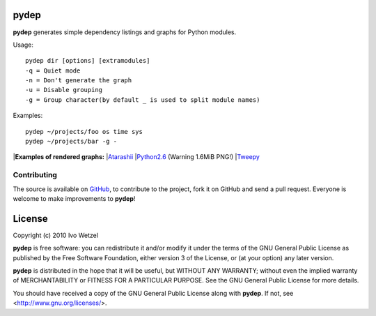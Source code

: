 pydep
=====

**pydep** generates simple dependency listings and graphs for Python modules.

Usage::

    pydep dir [options] [extramodules]
    -q = Quiet mode
    -n = Don't generate the graph
    -u = Disable grouping
    -g = Group character(by default _ is used to split module names)

Examples::

    pydep ~/projects/foo os time sys
    pydep ~/projects/bar -g -

|**Examples of rendered graphs:**
|Atarashii_
|Python2.6_ (Warning 1.6MiB PNG!)
|Tweepy_

.. _Atarashii: http://github.com/BonsaiDen/pydep/blob/master/atarashii.png
.. _Python2.6: http://github.com/BonsaiDen/pydep/blob/master/python26.png
.. _Tweepy: http://github.com/BonsaiDen/pydep/blob/master/tweepy.png


Contributing
------------

The source is available on GitHub_, to
contribute to the project, fork it on GitHub and send a pull request.
Everyone is welcome to make improvements to **pydep**!

.. _GitHub: http://github.com/BonsaiDen/pydep

License
=======

Copyright (c) 2010 Ivo Wetzel

**pydep** is free software: you can redistribute it and/or 
modify it under the terms of the GNU General Public License as published by
the Free Software Foundation, either version 3 of the License, or
(at your option) any later version.

**pydep** is distributed in the hope that it will be useful,
but WITHOUT ANY WARRANTY; without even the implied warranty of
MERCHANTABILITY or FITNESS FOR A PARTICULAR PURPOSE.  See the
GNU General Public License for more details.

You should have received a copy of the GNU General Public License along with
**pydep**. If not, see <http://www.gnu.org/licenses/>.

